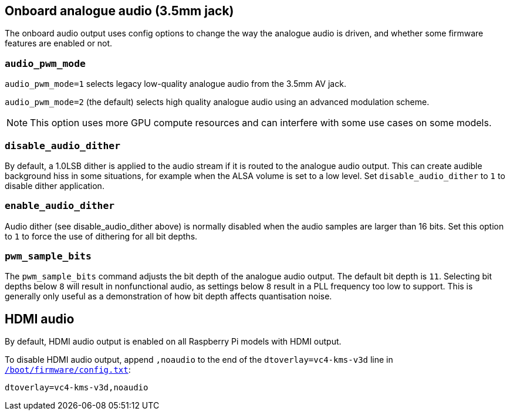 == Onboard analogue audio (3.5mm jack)

The onboard audio output uses config options to change the way the analogue audio is driven, and whether some firmware features are enabled or not.

=== `audio_pwm_mode`

`audio_pwm_mode=1` selects legacy low-quality analogue audio from the 3.5mm AV jack.

`audio_pwm_mode=2` (the default) selects high quality analogue audio using an advanced modulation scheme. 

NOTE: This option uses more GPU compute resources and can interfere with some use cases on some models.

=== `disable_audio_dither`

By default, a 1.0LSB dither is applied to the audio stream if it is routed to the analogue audio output. This can create audible background hiss in some situations, for example when the ALSA volume is set to a low level. Set `disable_audio_dither` to `1` to disable dither application.

=== `enable_audio_dither`

Audio dither (see disable_audio_dither above) is normally disabled when the audio samples are larger than 16 bits. Set this option to `1` to force the use of dithering for all bit depths.

=== `pwm_sample_bits`

The `pwm_sample_bits` command adjusts the bit depth of the analogue audio output. The default bit depth is `11`. Selecting bit depths below `8` will result in nonfunctional audio, as settings below `8` result in a PLL frequency too low to support. This is generally only useful as a demonstration of how bit depth affects quantisation noise.

== HDMI audio

By default, HDMI audio output is enabled on all Raspberry Pi models with HDMI output. 

To disable HDMI audio output, append `,noaudio` to the end of the `dtoverlay=vc4-kms-v3d` line in xref:../computers/config_txt.adoc#what-is-config-txt[`/boot/firmware/config.txt`]:

----
dtoverlay=vc4-kms-v3d,noaudio
----


